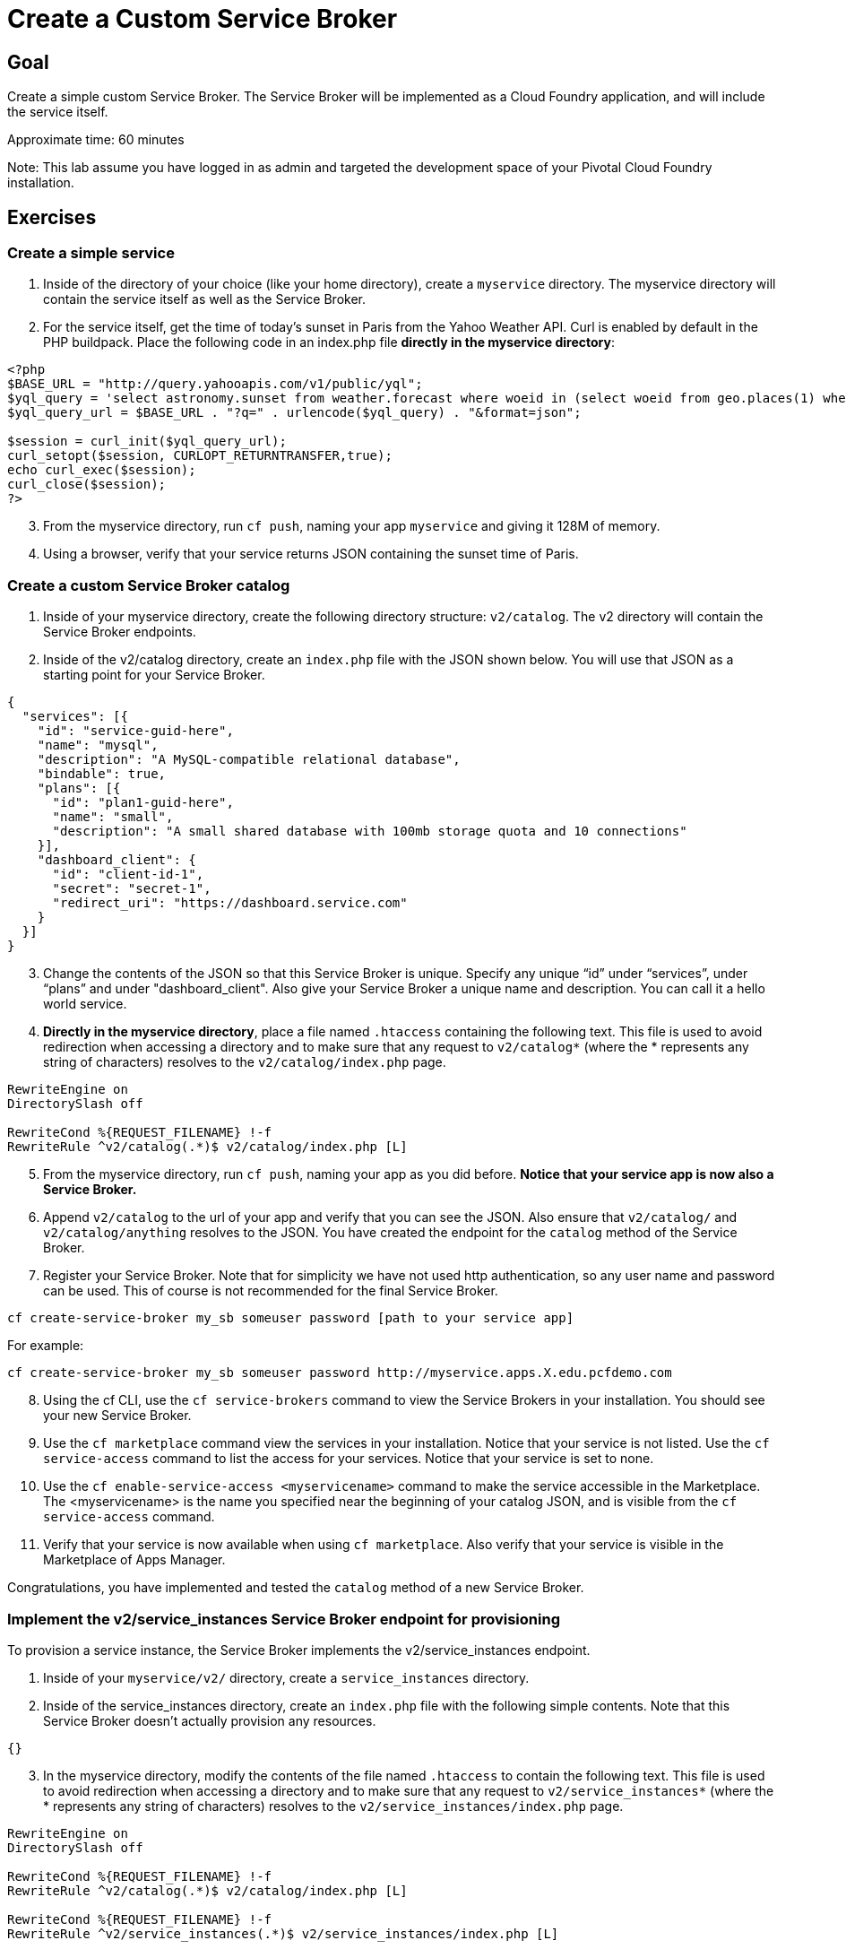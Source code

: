 = Create a Custom Service Broker

== Goal

Create a simple custom Service Broker. The Service Broker will be implemented as a Cloud Foundry application, and will include the service itself.

Approximate time: 60 minutes

Note: This lab assume you have logged in as admin and targeted the development space of your Pivotal Cloud Foundry installation.

== Exercises

=== Create a simple service

. Inside of the directory of your choice (like your home directory), create a `myservice` directory. The myservice directory
will contain the service itself as well as the Service Broker.

. For the service itself, get the time of today's sunset in Paris from the Yahoo Weather API. Curl is enabled by default in the PHP buildpack.
Place the following code in an index.php file *directly in the myservice directory*:

....
<?php
$BASE_URL = "http://query.yahooapis.com/v1/public/yql";
$yql_query = 'select astronomy.sunset from weather.forecast where woeid in (select woeid from geo.places(1) where text="paris")';
$yql_query_url = $BASE_URL . "?q=" . urlencode($yql_query) . "&format=json";

$session = curl_init($yql_query_url);
curl_setopt($session, CURLOPT_RETURNTRANSFER,true);
echo curl_exec($session);
curl_close($session);
?>
....

[start=3]
. From the myservice directory, run `cf push`, naming your app `myservice` and giving it 128M of memory.

. Using a browser, verify that your service returns JSON containing the sunset time of Paris.

=== Create a custom Service Broker catalog

. Inside of your myservice directory, create the following directory structure: `v2/catalog`. The v2 directory will contain the Service Broker endpoints.

. Inside of the v2/catalog directory, create an `index.php` file with the JSON shown below. You will use that JSON as a starting point for your Service Broker.

....
{
  "services": [{
    "id": "service-guid-here",
    "name": "mysql",
    "description": "A MySQL-compatible relational database",
    "bindable": true,
    "plans": [{
      "id": "plan1-guid-here",
      "name": "small",
      "description": "A small shared database with 100mb storage quota and 10 connections"
    }],
    "dashboard_client": {
      "id": "client-id-1",
      "secret": "secret-1",
      "redirect_uri": "https://dashboard.service.com"
    }
  }]
}
....

[start=3]
. Change the contents of the JSON so that this Service Broker is unique. Specify any unique “id” under “services”, under “plans” and under "dashboard_client". Also give your Service
Broker a unique name and description. You can call it a hello world service.

. *Directly in the myservice directory*, place a file named `.htaccess` containing the following text. This file is used to avoid redirection when accessing a
directory and to make sure that any request to `v2/catalog*` (where the * represents any string of characters) resolves to the `v2/catalog/index.php`
page.

....
RewriteEngine on
DirectorySlash off

RewriteCond %{REQUEST_FILENAME} !-f
RewriteRule ^v2/catalog(.*)$ v2/catalog/index.php [L]
....

[start=5]
. From the myservice directory, run `cf push`, naming your app as you did before. *Notice that your service app is now also a Service Broker.*

. Append `v2/catalog` to the url of your app and verify that you can see the JSON. Also
ensure that `v2/catalog/` and `v2/catalog/anything` resolves to the JSON. You have created the endpoint for the `catalog` method of the Service Broker.

. Register your Service Broker. Note that for simplicity we have not used http authentication, so any user name and password can be used. This of course
is not recommended for the final Service Broker.

....
cf create-service-broker my_sb someuser password [path to your service app]
....

For example:

....
cf create-service-broker my_sb someuser password http://myservice.apps.X.edu.pcfdemo.com
....
[start=8]
. Using the cf CLI, use the `cf service-brokers` command to view the Service Brokers in your installation. You should see your new Service Broker.

. Use the `cf marketplace` command view the services in your installation. Notice that your service is not listed.  Use the `cf service-access` command to
list the access for your services. Notice that your service is set to none.

. Use the `cf enable-service-access <myservicename>` command to make the service accessible in the Marketplace. The <myservicename> is the name you specified
near the beginning of your catalog JSON, and is visible from the `cf service-access` command.

. Verify that your service is now available when using `cf marketplace`. Also verify that your service is visible in the Marketplace of Apps Manager.

Congratulations, you have implemented and tested the `catalog` method of a new Service Broker.

=== Implement the v2/service_instances Service Broker endpoint for provisioning
To provision a service instance, the Service Broker implements the v2/service_instances endpoint.

. Inside of your `myservice/v2/` directory, create a `service_instances` directory.

. Inside of the service_instances directory, create an `index.php` file with the following simple contents. Note that this Service Broker doesn't actually
provision any resources.

....
{}
....

[start=3]
. In the myservice directory, modify the contents of the file named `.htaccess` to contain the following text. This file is used to avoid redirection when accessing a
directory and to make sure that any request to `v2/service_instances*` (where the * represents any string of characters) resolves to the `v2/service_instances/index.php`
page.

....
RewriteEngine on
DirectorySlash off

RewriteCond %{REQUEST_FILENAME} !-f
RewriteRule ^v2/catalog(.*)$ v2/catalog/index.php [L]

RewriteCond %{REQUEST_FILENAME} !-f
RewriteRule ^v2/service_instances(.*)$ v2/service_instances/index.php [L]
....

[start=4]
. From the myservice directory, run `cf push`, naming your app the same as you did previously. Note that your app is now a service that gives the
sunset time as well as a Service Broker for that service.

. Append `v2/service_instances` to the url of your app and verify that the result of provisioning the service is empty JSON. Also
ensure that `v2/service_instances/` and `v2/service_instances/anything` resolves to the same content.

. Use the `cf create-service` command to create an instance of your service in your development space.
....
   cf create-service [service name from marketplace] [plan name from marketplace] myserviceinstance
....
[start=7]
. Use `cf services` to verify that your service instance has been created. That simple service can now be used by applications in the development space.

. (Optional) Bind an instance of this service to any app and view VCAP_SERVICES. This service is now behaving like other services in the marketplace.

=== Deprovisioning

. View the Deprovisioning section of the Service Broker API documentation at https://docs.cloudfoundry.org/services/api.html. Since we did not actually provision
any resources that we would need to reclaim, there is no deprovisioning necessary.

. Execute the `cf delete-service` command to delete your service instance.

=== Implement the v2/service_instances/:instance_id/service_bindings Service Broker endpoint for binding
To bind an app instance to the service, the Service Broker implements the v2/service_instances/:instance_id/service_bindings endpoint.

. We will use the existing service_instances/index.php file as a "controller" to read the request URI and determine if this is a provision request or a
binding request. Replace the contents of service_instances/index.php with the following:

....
<?php
//check for 'service_bindings' in the request URI (binding calls will contain this)
$pos = strpos($_SERVER['REQUEST_URI'], 'service_bindings');

if ($pos ===false){
  //request did not contain 'service_bindings'
  //assume this is a provisioning request and return empty JSON
  echo '{}';
} else {
  //assume this is a binding request and return fake credentials
  echo '{
      "credentials": {
        "uri": "http://fakedomain.fake",
        "username": "fakeuser",
        "password": "fakepassword"
        }
      }';
}
?>
....

[start=2]
. Notice that applications that bind to this service will just pass fake credentials. This is because the Yahoo API doesn't require credentials. If the
service actually required credentials (like GitHub), this is how you would pass them.

. From the myservice directory, run `cf push`, naming your app the same as you did previously. This app now contains a bindable Service Broker.

. Use the `cf create-service` command (or Apps Manager) to create an instance of your service in your development space.

. Select any existing application and bind this new service to that existing application. Use `cf bind-service` or Apps Manager to do this.

. Using `cf env` or Apps Manager, view the environment variables for the binding application and notice that the fake credentials are included. These
credentials can be used when calling the service from the binding application.

Congratulations! You have created a simple Service Broker.
